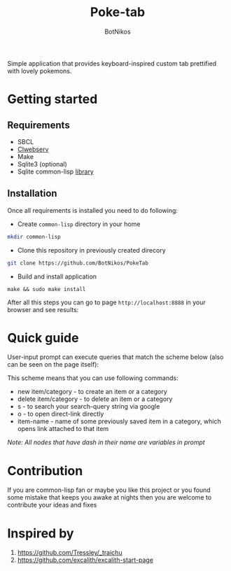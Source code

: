#+title: Poke-tab
#+author: BotNikos

#+HTML: <img src="readme/zigzagoon-galar.png" align="right" height="130">

Simple application that provides keyboard-inspired custom tab prettified with lovely pokemons.

* Getting started
** Requirements
- SBCL
- [[https://github.com/BotNikos/clwebserv][Clwebserv]]
- Make
- Sqlite3 (optional)
- Sqlite common-lisp [[https://cl-sqlite.common-lisp.dev/][library]]

** Installation
Once all requirements is installed you need to do following:

- Create =common-lisp= directory in your home

#+begin_src bash
mkdir common-lisp
#+end_src

- Clone this repository in previously created direcory

#+begin_src  bash
git clone https://github.com/BotNikos/PokeTab
#+end_src

- Build and install application

#+begin_src
make && sudo make install
#+end_src

After all this steps you can go to page =http://localhost:8888= in your browser and see results:

[[./readme/screenshot.png]]

* Quick guide
User-input prompt can execute queries that match the scheme below (also can be seen on the page itself):
[[./resources/quick-guide-ebnf.png]]

This scheme means that you can use following commands:
- new item/category - to create an item or a category
- delete item/category - to delete an item or a category
- s - to search your search-query string via google
- o - to open direct-link directly
- item-name - name of some previously saved item in a category, which opens link attached to that item

/Note: All nodes that have dash in their name are variables in prompt/

* Contribution
If you are common-lisp fan or maybe you like this project or you found some mistake that keeps you awake at nights then you are welcome to contribute your ideas and fixes

* Inspired by
1. https://github.com/Tressley/_traichu
2. https://github.com/excalith/excalith-start-page
